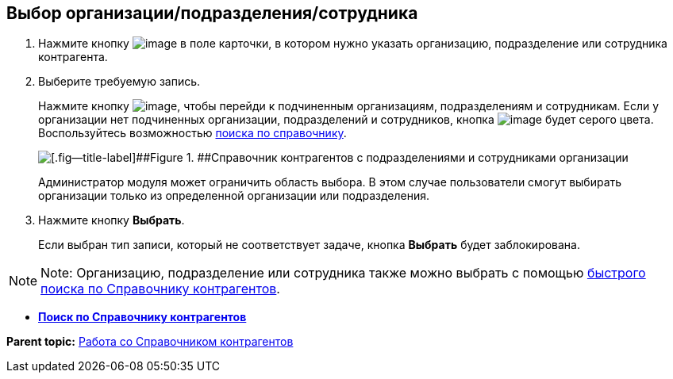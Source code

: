 
== Выбор организации/подразделения/сотрудника

. Нажмите кнопку image:buttons/bt_selector_book.png[image] в поле карточки, в котором нужно указать организацию, подразделение или сотрудника контрагента.
. Выберите требуемую запись.
+
Нажмите кнопку image:buttons/gotoChildsElementsOfDictionary.png[image], чтобы перейди к подчиненным организациям, подразделениям и сотрудникам. Если у организации нет подчиненных организации, подразделений и сотрудников, кнопка image:buttons/gotoChildsElementsOfDictionary.png[image] будет серого цвета. Воспользуйтесь возможностью xref:SearchByPartners.adoc[поиска по справочнику].
+
image::partnersDic.png[[.fig--title-label]##Figure 1. ##Справочник контрагентов с подразделениями и сотрудниками организации]
+
Администратор модуля может ограничить область выбора. В этом случае пользователи смогут выбирать организации только из определенной организации или подразделения.
. Нажмите кнопку [.ph .uicontrol]*Выбрать*.
+
Если выбран тип записи, который не соответствует задаче, кнопка [.ph .uicontrol]*Выбрать* будет заблокирована.

[NOTE]
====
[.note__title]#Note:# Организацию, подразделение или сотрудника также можно выбрать с помощью xref:SelectFromPartnersWithFastsearch.adoc[быстрого поиска по Справочнику контрагентов].
====

* *xref:SearchByPartners.adoc[Поиск по Справочнику контрагентов]* +

*Parent topic:* xref:WorkWithPartners.adoc[Работа со Справочником контрагентов]

